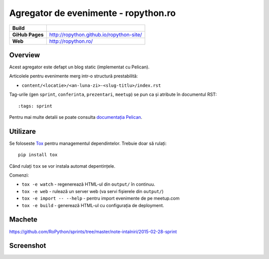 Agregator de evenimente - ropython.ro
###############################################

.. list-table::
    :stub-columns: 1

    * - Build
      - |travis|
    * - GiHub Pages
      - http://ropython.github.io/ropython-site/
    * - Web
      - http://ropython.ro/

.. |travis| image:: https://travis-ci.org/RoPython/ropython-site.svg?branch=master
    :alt: Travis-CI Build Status
    :target: https://travis-ci.org/RoPython/ropython-site

Overview
========

Acest agregator este defapt un blog static (implementat cu Pelican).

Articolele pentru evenimente merg intr-o structură prestabilită:

* ``content/<locatie>/<an-luna-zi>-<slug-titlu>/index.rst``

Tag-urile (gen ``sprint``, ``conferinta``, ``prezentari``, ``meetup``) se pun ca și atribute în documentul RST::

    :tags: sprint

Pentru mai multe detalii se poate consulta `documentația Pelican <http://docs.getpelican.com/en/3.5.0/>`_.

Utilizare
=========

Se foloseste `Tox <https://testrun.org/tox/>`_ pentru managementul dependintelor. Trebuie doar să rulați::

    pip install tox

Când rulați ``tox`` se vor instala automat depentințele.

Comenzi:

* ``tox -e watch`` - regenerează HTML-ul din ``output/`` în continuu.
* ``tox -e web`` - rulează un server web (va servi fișierele din ``output/``)
* ``tox -e import -- --help`` - pentru import evenimente de pe meetup.com
* ``tox -e build`` - generează HTML-ul cu configurația de deployment.

Machete
=======

https://github.com/RoPython/sprints/tree/master/note-intalniri/2015-02-28-sprint

Screenshot
==========

.. image:: teaser.png
